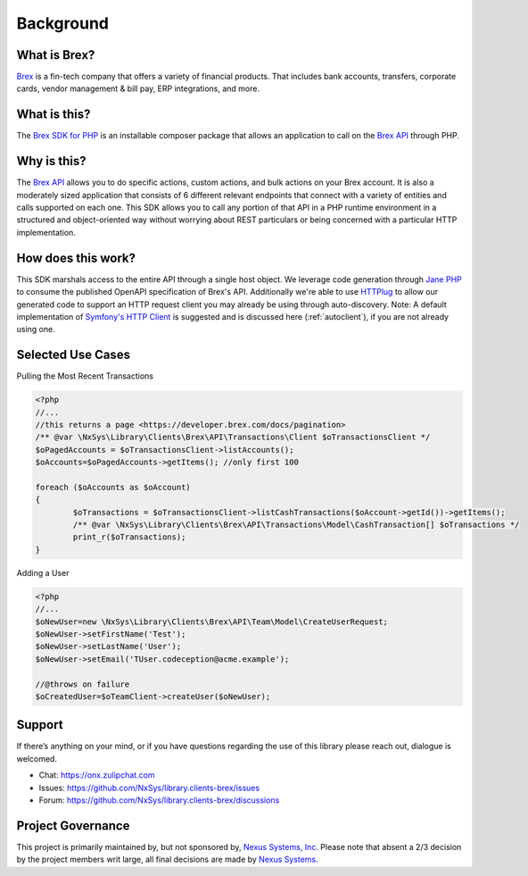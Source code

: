 
Background
==========

What is Brex?
-------------
`Brex <https://www.brex.com/>`_  is a fin-tech company that offers a variety of financial products. That includes bank accounts, transfers, corporate cards, vendor management & bill pay, ERP integrations, and more.

What is this?
-------------
The `Brex SDK for PHP <https://packagist.org/packages/nxsys/library.clients-brex>`_ is an installable composer package that allows an application to call on the `Brex API <https://developer.brex.com/>`_ through PHP.

Why is this?
------------
The `Brex API <https://developer.brex.com/>`_ allows you to do specific actions, custom actions, and bulk actions on your Brex account. It is also a moderately sized application that consists of 6 different relevant endpoints that connect with a variety of entities and calls supported on each one. This SDK allows you to call any portion of that API in a PHP runtime environment in a structured and object-oriented way without worrying about REST particulars or being concerned with a particular HTTP implementation.

How does this work?
-------------------
This SDK marshals access to the entire API through a single host object. We leverage code generation through `Jane PHP <https://jane.readthedocs.io/en/latest/>`_  to consume the published OpenAPI specification of Brex's API. Additionally we're able to use `HTTPlug <http://httplug.io/>`_ to allow our generated code to support an HTTP request client you may already be using through auto-discovery. Note: A default implementation of `Symfony's HTTP Client <https://symfony.com/doc/current/http_client.html#psr-18-and-psr-17>`_ is suggested and is discussed here (:ref:`autoclient`), if you are not already using one.

Selected Use Cases
------------------

Pulling the Most Recent Transactions

.. code-block:: php

	<?php
	//...
	//this returns a page <https://developer.brex.com/docs/pagination>
	/** @var \NxSys\Library\Clients\Brex\API\Transactions\Client $oTransactionsClient */
	$oPagedAccounts = $oTransactionsClient->listAccounts();
	$oAccounts=$oPagedAccounts->getItems(); //only first 100

	foreach ($oAccounts as $oAccount)
	{
		$oTransactions = $oTransactionsClient->listCashTransactions($oAccount->getId())->getItems();
		/** @var \NxSys\Library\Clients\Brex\API\Transactions\Model\CashTransaction[] $oTransactions */
		print_r($oTransactions);
	}


Adding a User

.. code-block:: php

	<?php
	//...
	$oNewUser=new \NxSys\Library\Clients\Brex\API\Team\Model\CreateUserRequest;
	$oNewUser->setFirstName('Test');
	$oNewUser->setLastName('User');
	$oNewUser->setEmail('TUser.codeception@acme.example');

	//@throws on failure
	$oCreatedUser=$oTeamClient->createUser($oNewUser);

.. Locking a Users Card

Support
---------
If there’s anything on your mind, or if you have questions regarding the use of this library please reach out, dialogue is welcomed.

- Chat: https://onx.zulipchat.com
- Issues: https://github.com/NxSys/library.clients-brex/issues
- Forum: https://github.com/NxSys/library.clients-brex/discussions

Project Governance
------------------
This project is primarily maintained by, but not sponsored by, `Nexus Systems, Inc <nxs.systems>`_. Please note that absent a 2/3 decision by the project members writ large, all final decisions are made by `Nexus Systems <oss@nxs.systems>`_.
